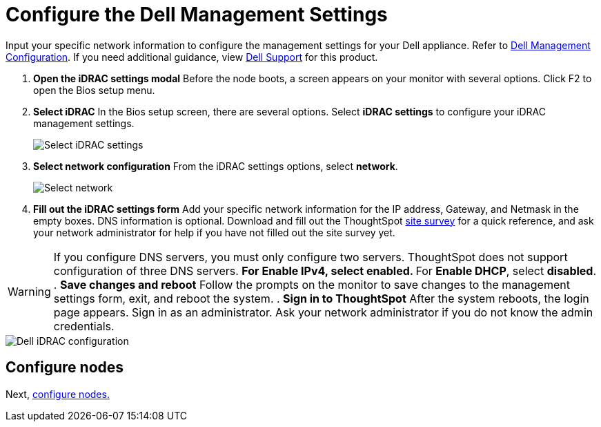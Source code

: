 = Configure the Dell Management Settings
:last_updated: 3/3/2020
:permalink: /:collection/:path.html
:sidebar: mydoc_sidebar
:summary: Configure the management settings for Dell before you can deploy ThoughtSpot.

Input your specific network information to configure the management settings for your Dell appliance.
Refer to <<dell-idrac-config,Dell Management Configuration>>.
If you need additional guidance, view https://www.dell.com/support/home/us/en/04/product-support/product/dell-xc6420/overview[Dell Support] for this product.

. *Open the iDRAC settings modal* Before the node boots, a screen appears on your monitor with several options.
Click F2 to open the Bios setup menu.
. *Select iDRAC* In the Bios setup screen, there are several options.
Select *iDRAC settings* to configure your iDRAC management settings.
+
image::/images/dell-idracsettings.png[Select iDRAC settings]

. *Select network configuration* From the iDRAC settings options, select *network*.
+
image::/images/dell-select-network.png[Select network]

. *Fill out the iDRAC settings form* Add your specific network information for the IP address, Gateway, and Netmask in the empty boxes.
DNS information is optional.
Download and fill out the ThoughtSpot xref:/site-survey.pdf[site survey] for a quick reference, and ask your network administrator for help if you have not filled out the site survey yet.

WARNING: If you configure DNS servers, you must only configure two servers.
ThoughtSpot does not support configuration of three DNS servers.
 ** For *Enable IPv4*, select *enabled*.
 ** For *Enable DHCP*, select *disabled*.
. *Save changes and reboot* Follow the prompts on the monitor to save changes to the management settings form, exit, and reboot the system.
. *Sign in to ThoughtSpot* After the system reboots, the login page appears.
Sign in as an administrator.
Ask your network administrator if you do not know the admin credentials.

image::/images/dell-idracconfig.png[Dell iDRAC configuration]

== Configure nodes

Next, xref:/appliance/hardware/configure-nodes-dell.adoc[configure nodes.]
